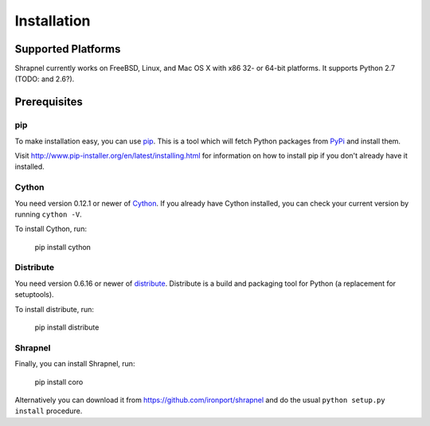 ============
Installation
============

Supported Platforms
===================
Shrapnel currently works on FreeBSD, Linux, and Mac OS X with x86 32- or 64-bit platforms. 
It supports Python 2.7 (TODO: and 2.6?).

Prerequisites
=============
pip
---
To make installation easy, you can use `pip <http://www.pip-installer.org/>`_.
This is a tool which will fetch Python packages from `PyPi
<http://pypi.python.org/>`_ and install them.

Visit http://www.pip-installer.org/en/latest/installing.html for information
on how to install pip if you don't already have it installed.

Cython
------
You need version 0.12.1 or newer of `Cython <http://cython.org/>`_.  If you
already have Cython installed, you can check your current version by running
``cython -V``.

To install Cython, run:

	pip install cython

Distribute
----------
You need version 0.6.16 or newer of `distribute <http://pypi.python.org/pypi/distribute>`_.
Distribute is a build and packaging tool for Python (a replacement for setuptools).

To install distribute, run:

	pip install distribute

Shrapnel
--------
Finally, you can install Shrapnel, run:

	pip install coro

Alternatively you can download it from https://github.com/ironport/shrapnel
and do the usual ``python setup.py install`` procedure.

